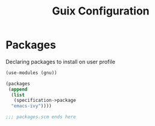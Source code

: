 :HIDDEN:
#+CATEGORY: guix
#+PROPERTY: header-args :results silent
:END:
#+TITLE: Guix Configuration

* Packages
Declaring packages to install on user profile
#+BEGIN_SRC scheme :tangle ./packages.scm
(use-modules (gnu))

(packages
 (append
  (list
   (specification->package
  "emacs-ivy"))))

;;; packages.scm ends here
 #+END_SRC
